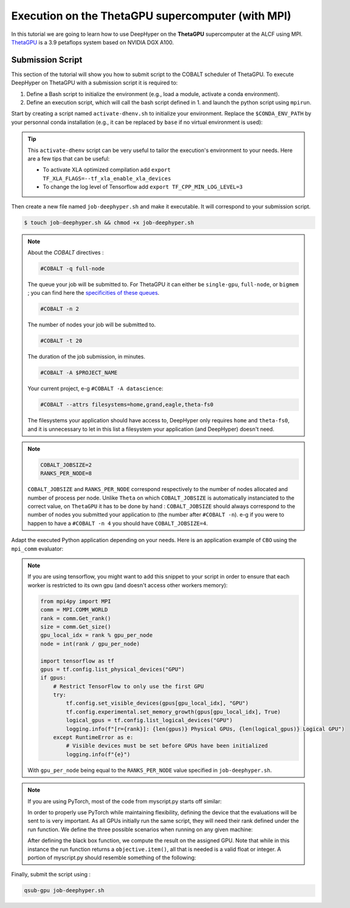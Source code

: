.. _tutorial-alcf-03:

Execution on the ThetaGPU supercomputer (with MPI)
**************************************************

In this tutorial we are going to learn how to use DeepHyper on the **ThetaGPU** supercomputer at the ALCF using MPI. `ThetaGPU <https://www.alcf.anl.gov/support-center/theta/theta-thetagpu-overview>`_ is a 3.9 petaflops system based on NVIDIA DGX A100.

Submission Script
=================

This section of the tutorial will show you how to submit script to the COBALT scheduler of ThetaGPU. To execute DeepHyper on ThetaGPU with a submission script it is required to:

1. Define a Bash script to initialize the environment (e.g., load a module, activate a conda environment).
2. Define an execution script, which will call the bash script defined in 1. and launch the python script using ``mpirun``.

Start by creating a script named ``activate-dhenv.sh`` to initialize your environment. Replace the ``$CONDA_ENV_PATH`` by your personnal conda installation (e.g., it can be replaced by ``base`` if no virtual environment is used):


.. code-block:: bash
    :caption: **file**: ``activate-dhenv.sh``

    #!/bin/bash

    # Necessary for Bash shells
    . /etc/profile

    # Tensorflow optimized for A100 with CUDA 11
    module load conda/2022-07-01

    # Activate conda env
    conda activate $CONDA_ENV_PATH

.. tip::

    This ``activate-dhenv`` script can be very useful to tailor the execution's environment to your needs. Here are a few tips that can be useful:

    - To activate XLA optimized compilation add ``export TF_XLA_FLAGS=--tf_xla_enable_xla_devices``
    - To change the log level of Tensorflow add ``export TF_CPP_MIN_LOG_LEVEL=3``

Then create a new file named ``job-deephyper.sh`` and make it executable. It will correspond to your submission script.

.. code-block:: bash

    $ touch job-deephyper.sh && chmod +x job-deephyper.sh

.. code-block:: bash
    :caption: **file**: ``job-deephyper.sh``

    #!/bin/bash
    #COBALT -q full-node
    #COBALT -n 2
    #COBALT -t 20
    #COBALT -A $PROJECT_NAME
    #COBALT --attrs filesystems=home,grand,eagle,theta-fs0

    # User Configuration
    INIT_SCRIPT=$PWD/activate-dhenv.sh
    COBALT_JOBSIZE=2
    RANKS_PER_NODE=8

    # Initialization of environment
    source $INIT_SCRIPT

    mpirun -x LD_LIBRARY_PATH -x PYTHONPATH -x PATH -n $(( $COBALT_JOBSIZE * $RANKS_PER_NODE )) -N $RANKS_PER_NODE --hostfile $COBALT_NODEFILE python myscript.py

.. note::

    About the *COBALT* directives :

    .. code-block:: bash

        #COBALT -q full-node
    
    The queue your job will be submitted to. For ThetaGPU it can either be ``single-gpu``, ``full-node``, or ``bigmem`` ; you can find here the `specificities of these queues <https://www.alcf.anl.gov/support-center/theta-gpu-nodes/job-and-queue-scheduling-thetagpu#gpu-queues>`_.

    .. code-block:: bash

        #COBALT -n 2
    
    The number of nodes your job will be submitted to.
    
    .. code-block:: bash

        #COBALT -t 20
    
    The duration of the job submission, in minutes.
    
    .. code-block:: bash

        #COBALT -A $PROJECT_NAME
    
    Your current project, e-g ``#COBALT -A datascience``:

    .. code-block:: bash

        #COBALT --attrs filesystems=home,grand,eagle,theta-fs0
    
    The filesystems your application should have access to, DeepHyper only requires ``home`` and ``theta-fs0``, and it is unnecessary to let in this list a filesystem your application (and DeepHyper) doesn't need.

.. note::

    .. code-block:: bash

        COBALT_JOBSIZE=2
        RANKS_PER_NODE=8

    ``COBALT_JOBSIZE`` and ``RANKS_PER_NODE`` correspond respectively to the number of nodes allocated and number of process per node. Unlike ``Theta`` on which ``COBALT_JOBSIZE`` is automatically instanciated to the correct value, on ``ThetaGPU`` it has to be done by hand : ``COBALT_JOBSIZE`` should always correspond to the number of nodes you submitted your application to (the number after ``#COBALT -n``). e-g if you were to happen to have a ``#COBALT -n 4`` you should have ``COBALT_JOBSIZE=4``.

Adapt the executed Python application depending on your needs. Here is an application example of ``CBO`` using the ``mpi_comm`` evaluator:

.. code-block:: python
    :caption: **file**: ``myscript.py``

    import pathlib
    import os

    os.environ["TF_CPP_MIN_LOG_LEVEL"] = "3"

    import mpi4py

    mpi4py.rc.initialize = False
    mpi4py.rc.threads = True
    mpi4py.rc.thread_level = "multiple"

    from deephyper.evaluator import Evaluator
    from deephyper.search.hps import CBO

    from mpi4py import MPI

    if not MPI.Is_initialized():
        MPI.Init_thread()

    comm = MPI.COMM_WORLD
    rank = comm.Get_rank()
    size = comm.Get_size()

    from deephyper.problem import HpProblem


    hp_problem = HpProblem()
    hp_problem.add_hyperparameter((-10.0, 10.0), "x")

    def run(config):
        return - config["x"]**2

    timeout = 10
    search_log_dir = "search_log/"
    pathlib.Path(search_log_dir).mkdir(parents=False, exist_ok=True)

    if rank == 0:
        # Evaluator creation
        print("Creation of the Evaluator...")

    with Evaluator.create(
        run,
        method="mpicomm",
    ) as evaluator:
        if evaluator is not None:
            print(f"Creation of the Evaluator done with {evaluator.num_workers} worker(s)")

            # Search creation
            print("Creation of the search instance...")
            search = CBO(
                hp_problem,
                evaluator,
            )
            print("Creation of the search done")

            # Search execution
            print("Starting the search...")
            results = search.search(timeout=timeout)
            print("Search is done")

            results.to_csv(os.path.join(search_log_dir, f"results.csv"))

.. note::

    If you are using tensorflow, you might want to add this snippet to your script in order to ensure that each worker is restricted to its own gpu (and doesn't access other workers memory):

    .. code-block:: python

        from mpi4py import MPI
        comm = MPI.COMM_WORLD
        rank = comm.Get_rank()
        size = comm.Get_size()
        gpu_local_idx = rank % gpu_per_node
        node = int(rank / gpu_per_node)

        import tensorflow as tf
        gpus = tf.config.list_physical_devices("GPU")
        if gpus:
            # Restrict TensorFlow to only use the first GPU
            try:
                tf.config.set_visible_devices(gpus[gpu_local_idx], "GPU")
                tf.config.experimental.set_memory_growth(gpus[gpu_local_idx], True)
                logical_gpus = tf.config.list_logical_devices("GPU")
                logging.info(f"[r={rank}]: {len(gpus)} Physical GPUs, {len(logical_gpus)} Logical GPU")
            except RuntimeError as e:
                # Visible devices must be set before GPUs have been initialized
                logging.info(f"{e}") 
    
    With ``gpu_per_node`` being equal to the ``RANKS_PER_NODE`` value specified in ``job-deephyper.sh``.

.. note::
    If you are using PyTorch, most of the code from myscript.py starts off similar:
    
    .. code-block:: python
        import mpi4py
        from mpi4py import MPI

        mpi4py.rc.initialize = False
        mpi4py.rc.threads = True
        mpi4py.rc.thread_level = "multiple"

        if not MPI.Is_initialized():
            MPI.Init_thread()

        comm = MPI.COMM_WORLD
        rank = comm.Get_rank()
        size = comm.Get_size()
        
    In order to properly use PyTorch while maintaining flexibility, defining the device that the evaluations will be sent to is very important. As all GPUs initially run the same script, they will need their rank defined under the run function. We define the three possible scenarios when running on any given machine:
    
    .. code-block:: python
        if is_gpu_available and n_gpus > 1:
            device = torch.device("cuda", rank)
            print("Running on GPU ", rank)
        elif is_gpu_available and n_gpus == 1:
            device = torch.device("cuda", 0)
            print("Running on the GPU")
        else:
            device = torch.device("cpu")
            print("Running on the CPU")

    After defining the black box function, we compute the result on the assigned GPU. Note that while in this instance the run function returns a ``objective.item()``, all that is needed is a valid float or integer. A portion of myscript.py should resemble something of the following:
    
    .. code-block:: python
        def run(config: dict):
            ### Change as needed
            if is_gpu_available and n_gpus > 1:
                device = torch.device("cuda", rank)
                print("Running on GPU ", rank)
            elif is_gpu_available and n_gpus == 1:
                device = torch.device("cuda", 0)
                print("Running on the GPU")
            else:
                device = torch.device("cpu")
                print("Running on the CPU")
            objective = torch.tensor([-config["x"]**2]).to(device)

            return objective.item()

        if __name__ == "__main__":
            is_gpu_available = torch.cuda.is_available()
            n_gpus = torch.cuda.device_count() if is_gpu_available else 0


            hp_problem = HpProblem()
            hp_problem.add_hyperparameter((-10.0, 10.0), "x")

            if rank == 0:
            # Evaluator creation
            print("Creation of the Evaluator...")

            with Evaluator.create(
                run,
                method="mpicomm",
            ) as evaluator:
                if evaluator is not None:
                    print(f"Creation of the Evaluator done with {evaluator.num_workers} worker(s)")

                    # Search creation
                    print("Creation of the search instance...")
                    search = CBO(
                        hp_problem,
                        evaluator,
                    )
                    print("Creation of the search done")

                    # Search execution
                    print("Starting the search...")
                    results = search.search(timeout=timeout)
                    print("Search is done")

                    results.to_csv(os.path.join(search_log_dir, f"results.csv"))

Finally, submit the script using :

.. code-block:: bash

    qsub-gpu job-deephyper.sh
